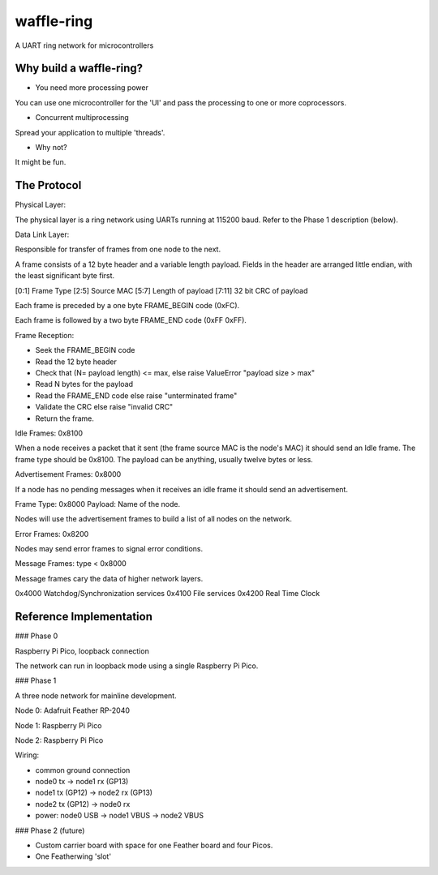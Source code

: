 waffle-ring
===========

A UART ring network for microcontrollers

Why build a waffle-ring?
------------------------

- You need more processing power

You can use one microcontroller for the 'UI' and pass the processing to one or more coprocessors.

- Concurrent multiprocessing

Spread your application to multiple 'threads'.

- Why not?

It might be fun.

The Protocol
----

Physical Layer:

The physical layer is a ring network using UARTs running at 115200 baud. Refer to the Phase 1 description (below).

Data Link Layer:

Responsible for transfer of frames from one node to the next.

A frame consists of a 12 byte header and a variable length payload. Fields in the header are arranged little endian, with the least significant byte first.

[0:1] Frame Type
[2:5] Source MAC
[5:7] Length of payload
[7:11] 32 bit CRC of payload

Each frame is preceded by a one byte FRAME_BEGIN code (0xFC).

Each frame is followed by a two byte FRAME_END code (0xFF 0xFF).

Frame Reception:

- Seek the FRAME_BEGIN code
- Read the 12 byte header
- Check that (N= payload length) <= max, else raise ValueError "payload size > max"
- Read N bytes for the payload
- Read the FRAME_END code else raise "unterminated frame"
- Validate the CRC else raise "invalid CRC"
- Return the frame.

Idle Frames: 0x8100

When a node receives a packet that it sent (the frame source MAC is the node's MAC)
it should send an Idle frame. The frame type should be 0x8100.
The payload can be anything, usually twelve bytes or less.

Advertisement Frames: 0x8000

If a node has no pending messages when it receives an idle frame
it should send an advertisement.

Frame Type: 0x8000 Payload: Name of the node.

Nodes will use the advertisement frames to build a list of all nodes on the network.

Error Frames: 0x8200

Nodes may send error frames to signal error conditions.

Message Frames: type < 0x8000

Message frames cary the data of higher network layers.

0x4000 Watchdog/Synchronization services
0x4100 File services
0x4200 Real Time Clock




Reference Implementation
----

### Phase 0

Raspberry Pi Pico, loopback connection

The network can run in loopback mode using a single Raspberry Pi Pico.

### Phase 1

A three node network for mainline development.

Node 0: Adafruit Feather RP-2040

Node 1: Raspberry Pi Pico

Node 2: Raspberry Pi Pico

Wiring: 

- common ground connection
- node0 tx -> node1 rx (GP13)
- node1 tx (GP12) -> node2 rx (GP13)
- node2 tx (GP12) -> node0 rx
- power: node0 USB -> node1 VBUS -> node2 VBUS

### Phase 2 (future)

- Custom carrier board with space for one Feather board and four Picos.
- One Featherwing 'slot'
